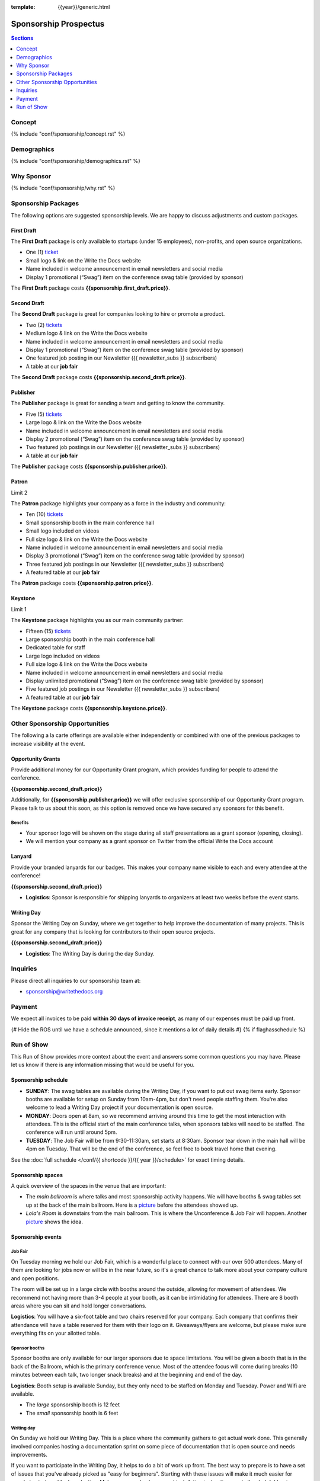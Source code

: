 :template: {{year}}/generic.html

Sponsorship Prospectus
######################

.. contents:: Sections
   :local:
   :depth: 1
   :backlinks: none

Concept
=======

{% include "conf/sponsorship/concept.rst" %}

Demographics
============

{% include "conf/sponsorship/demographics.rst" %}

Why Sponsor
===========

{% include "conf/sponsorship/why.rst" %}

Sponsorship Packages
====================

The following options are suggested sponsorship levels. We are happy to discuss adjustments and custom packages.

First Draft
-----------

The **First Draft** package is only available to startups (under 15 employees),
non-profits,
and open source organizations.

- One (1) ticket_
- Small logo & link on the Write the Docs website
- Name included in welcome announcement in email newsletters and social media
- Display 1 promotional (“Swag”) item on the conference swag table (provided by sponsor)

The **First Draft** package costs **{{sponsorship.first_draft.price}}**.

Second Draft
------------

The **Second Draft** package is great for companies looking to hire or promote a product.

- Two (2) tickets_
- Medium logo & link on the Write the Docs website
- Name included in welcome announcement in email newsletters and social media
- Display 1 promotional (“Swag”) item on the conference swag table (provided by sponsor)
- One featured job posting in our Newsletter ({{ newsletter_subs }} subscribers)
- A table at our **job fair**

The **Second Draft** package costs **{{sponsorship.second_draft.price}}**.

Publisher
---------

The **Publisher** package is great for sending a team and getting to know the community.

- Five (5) tickets_
- Large logo & link on the Write the Docs website
- Name included in welcome announcement in email newsletters and social media
- Display 2 promotional (“Swag”) item on the conference swag table (provided by sponsor)
- Two featured job postings in our Newsletter ({{ newsletter_subs }} subscribers)
- A table at our **job fair**

The **Publisher** package costs **{{sponsorship.publisher.price}}**.

Patron
------

Limit 2 

The **Patron** package highlights your company as a force in the industry and community:

- Ten (10) tickets_
- Small sponsorship booth in the main conference hall
- Small logo included on videos
- Full size logo & link on the Write the Docs website
- Name included in welcome announcement in email newsletters and social media
- Display 3 promotional (“Swag”) item on the conference swag table (provided by sponsor)
- Three featured job postings in our Newsletter ({{ newsletter_subs }} subscribers)
- A featured table at our **job fair**

The **Patron** package costs **{{sponsorship.patron.price}}**.

Keystone
--------

Limit 1 

The **Keystone** package highlights you as our main community partner:

- Fifteen (15) tickets_
- Large sponsorship booth in the main conference hall
- Dedicated table for staff
- Large logo included on videos
- Full size logo & link on the Write the Docs website
- Name included in welcome announcement in email newsletters and social media
- Display unlimited promotional (“Swag”) item on the conference swag table (provided by sponsor)
- Five featured job postings in our Newsletter ({{ newsletter_subs }} subscribers)
- A featured table at our **job fair**

The **Keystone** package costs **{{sponsorship.keystone.price}}**.

Other Sponsorship Opportunities
===============================

The following a la carte offerings are available either independently or
combined with one of the previous packages to increase visibility at the event.

Opportunity Grants
------------------

Provide additional money for our Opportunity Grant program,
which provides funding for people to attend the conference.

**{{sponsorship.second_draft.price}}**

Additionally, for **{{sponsorship.publisher.price}}** we will offer exclusive sponsorship of our Opportunity Grant program.
Please talk to us about this soon,
as this option is removed once we have secured any sponsors for this benefit.

Benefits
~~~~~~~~

* Your sponsor logo will be shown on the stage during all staff presentations as a grant sponsor (opening, closing). 
* We will mention your company as a grant sponsor on Twitter from the official Write the Docs account


Lanyard
-------

Provide your branded lanyards for our badges. This makes your company name visible to each and every attendee at the conference!

**{{sponsorship.second_draft.price}}**

- **Logistics**: Sponsor is responsible for shipping lanyards to organizers at least two weeks before the event starts.

Writing Day
-----------

Sponsor the Writing Day on Sunday, where we get together to help improve the documentation of many projects.
This is great for any company that is looking for contributors to their open source projects.

**{{sponsorship.second_draft.price}}**

- **Logistics**: The Writing Day is during the day Sunday.

Inquiries
=========

Please direct all inquiries to our sponsorship team at:

- sponsorship@writethedocs.org

Payment
=======

We expect all invoices to be paid **within 30 days of invoice receipt**, as many
of our expenses must be paid up front.

.. _ticket: https://ti.to/writethedocs/write-the-docs-{{shortcode}}-{{year}}/
.. _tickets: https://ti.to/writethedocs/write-the-docs-{{shortcode}}-{{year}}/

{# Hide the ROS until we have a schedule announced, since it mentions a lot of daily details #}
{% if flaghasschedule %}

Run of Show
===========

This Run of Show provides more context about the event and answers some common questions you may have. 
Please let us know if there is any information missing that would be useful for you.

Sponsorship schedule
--------------------

* **SUNDAY**: The swag tables are available during the Writing Day, if you want to put out swag items early. Sponsor booths are available for setup on Sunday from 10am-4pm, but don't need people staffing them. You're also welcome to lead a Writing Day project if your documentation is open source.

* **MONDAY**: Doors open at 8am, so we recommend arriving around this time to get the most interaction with attendees. This is the official start of the main conference talks, when sponsors tables will need to be staffed. The conference will run until around 5pm.

* **TUESDAY**: The Job Fair will be from 9:30-11:30am, set starts at 8:30am. Sponsor tear down in the main hall will be 4pm on Tuesday. That will be the end of the conference, so feel free to book travel home that evening.

See the :doc:`full schedule </conf/{{ shortcode }}/{{ year }}/schedule>` for exact timing details.

Sponsorship spaces
------------------

A quick overview of the spaces in the venue that are important:

* The *main ballroom* is where talks and most sponsorship activity happens. We will have booths & swag tables set up at the back of the main ballroom. Here is a `picture <https://www.flickr.com/photos/writethedocs/34495135662>`__ before the attendees showed up.
* *Lola's Room* is downstairs from the main ballroom. This is where the Unconference & Job Fair will happen. Another `picture <https://www.flickr.com/photos/writethedocs/34536045142/in/album-72157683817839465/>`__ shows the idea.

Sponsorship events
------------------

Job Fair
~~~~~~~~

On Tuesday morning we hold our Job Fair,
which is a wonderful place to connect with our over 500 attendees.
Many of them are looking for jobs now or will be in the near future,
so it's a great chance to talk more about your company culture and open positions.

The room will be set up in a large circle with booths around the outside,
allowing for movement of attendees.
We recommend not having more than 3-4 people at your booth,
as it can be intimidating for attendees.
There are 8 booth areas where you can sit and hold longer conversations.

**Logistics**: You will have a six-foot table and two chairs reserved for your company. Each company that confirms their attendance will have a table reserved for them with their logo on it. Giveaways/flyers are welcome, but please make sure everything fits on your allotted table.

Sponsor booths
~~~~~~~~~~~~~~

Sponsor booths are only available for our larger sponsors due to space limitations.
You will be given a booth that is in the back of the Ballroom,
which is the primary conference venue.
Most of the attendee focus will come during breaks (10 minutes between each talk, two longer snack breaks) and at the beginning and end of the day.  

**Logistics**: Booth setup is available Sunday, but they only need to be staffed on Monday and Tuesday. Power and Wifi are available.

* The *large* sponsorship booth is 12 feet
* The *small* sponsorship booth is 6 feet

Writing day
~~~~~~~~~~~

On Sunday we hold our Writing Day.
This is a place where the community gathers to get actual work done.
This generally involved companies hosting a documentation sprint on some piece of documentation that is open source and needs improvements.

If you want to participate in the Writing Day,
it helps to do a bit of work up front.
The best way to prepare is to have a set of issues that you've already picked as "easy for beginners".
Starting with these issues will make it much easier for people to start,
and feel productive.
Make sure you also have good installation instructions and other helpful beginners content as well.

**Logistics**: You can email us before the conference, and we will add your project to the website as a project that attendees can work on. You can also introduce your project to attendees at 9:30 on Sunday during the Writing Day Introduction.

How do I get the most out of my sponsorship?
--------------------------------------------

Come prepared to engage with our community, and to learn just as much as you teach. Engage with our event as attendees as well as sponsors. Send technical staff who can chat with people on the interesting things your company is doing, and get value from the vast amount of insight in the room. We do have some decision makers in the room, but soft sells will work better than hard sales in the environment we strive for.

Who is my primary contact?
--------------------------

Eric Holscher will be your primary contact, but our team is available at sponsorship@writethedocs.org. If you have a time sensitive inquiry, please email the entire team to ensure a timely response.

What happens with my "swag" items?
----------------------------------

We will have a few "swag" tables that are placed around the back of the main ballroom. This will be where sponsor and community stickers & swag will be located, so that attendees are free to pick it up. If you have a booth, you are also welcome to place swag on the booth.

How do I use my sponsorship tickets?
------------------------------------

You should have received a unique URL with a discount code for your sponsorship tickets. We are happy to send it over again, just ask!

How do I use my job postings?
-----------------------------

You can post your jobs to our `job board <https://jobs.writethedocs.org/>`_.
You will be given a discount code that will let you post them for free,
please ask us for this if you don't have it! 
They will be published in our :doc:`Newsletter </newsletter>` every month,
and displayed on our website as well.

What do I need for the job fair?
--------------------------------

The job fair will be a low key event. Every participant will have a six-foot table and two chairs, in a separate room from the primary conference. Giveaways/flyers are welcome, but please keep your setup requirements simple.

What are the table sizes? What is included?
-------------------------------------------

The small sponsorship table is a 6' table, and the large is two 6' tables. These are not standard conference expo halls, but in the main conference venue, so please don't bring anything that will need to be hung or expand more than 2 feet beyond the edge of your area. Wifi & Power will be provided.

How do I ship items?
--------------------

Prior to the event, if you'd like to ship swag, we will send you the mailing address **3 weeks** prior to the event. We can't receive packages before that. Anything sent to us will be available at the venue on the day of the event.

Please ship **no more than 5 boxes**. We can't inventory large numbers of boxes before the conference.

{% endif %}

